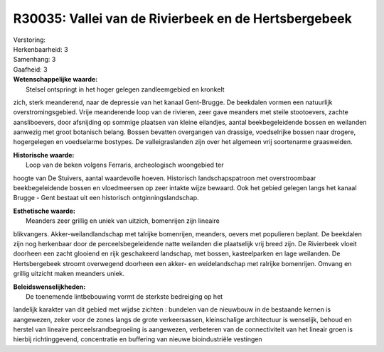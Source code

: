 R30035: Vallei van de Rivierbeek en de Hertsbergebeek
=====================================================

| Verstoring:

| Herkenbaarheid: 3

| Samenhang: 3

| Gaafheid: 3

| **Wetenschappelijke waarde:**
|  Stelsel ontspringt in het hoger gelegen zandleemgebied en kronkelt
zich, sterk meanderend, naar de depressie van het kanaal Gent-Brugge. De
beekdalen vormen een natuurlijk overstromingsgebied. Vrije meanderende
loop van de rivieren, zeer gave meanders met steile stootoevers, zachte
aansliboevers, door afsnijding op sommige plaatsen van kleine eilandjes,
aantal beekbegeleidende bossen en weilanden aanwezig met groot botanisch
belang. Bossen bevatten overgangen van drassige, voedselrijke bossen
naar drogere, hogergelegen en voedselarme bostypes. De valleigraslanden
zijn over het algemeen vrij soortenarme graasweiden.

| **Historische waarde:**
|  Loop van de beken volgens Ferraris, archeologisch woongebied ter
hoogte van De Stuivers, aantal waardevolle hoeven. Historisch
landschapspatroon met overstroombaar beekbegeleidende bossen en
vloedmeersen op zeer intakte wijze bewaard. Ook het gebied gelegen langs
het kanaal Brugge - Gent bestaat uit een historisch
ontginningslandschap.

| **Esthetische waarde:**
|  Meanders zeer grillig en uniek van uitzich, bomenrijen zijn lineaire
blikvangers. Akker-weilandlandschap met talrijke bomenrijen, meanders,
oevers met populieren beplant. De beekdalen zijn nog herkenbaar door de
perceelsbegeleidende natte weilanden die plaatselijk vrij breed zijn. De
Rivierbeek vloeit doorheen een zacht glooiend en rijk geschakeerd
landschap, met bossen, kasteelparken en lage weilanden. De
Hertsbergebeek stroomt overwegend doorheen een akker- en weidelandschap
met ralrijke bomenrijen. Omvang en grillig uitzicht maken meanders
uniek.



| **Beleidswenselijkheden:**
|  De toenemende lintbebouwing vormt de sterkste bedreiging op het
landelijk karakter van dit gebied met wijdse zichten : bundelen van de
nieuwbouw in de bestaande kernen is aangewezen, zeker voor de zones
langs de grote verkeersassen, kleinschalige architectuur is wenselijk,
behoud en herstel van lineaire perceelsrandbegroeiing is aangewezen,
verbeteren van de connectiviteit van het lineair groen is hierbij
richtinggevend, concentratie en buffering van nieuwe bioindustriële
vestingen
